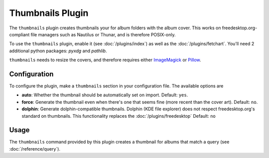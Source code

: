 Thumbnails Plugin
==================

The ``thumbnails`` plugin creates thumbnails your for album folders with the
album cover. This works on freedesktop.org-compliant file managers such as
Nautilus or Thunar, and is therefore POSIX-only.

To use the ``thumbnails`` plugin, enable it (see :doc:`/plugins/index`) as well
as the :doc:`/plugins/fetchart`.  You'll need 2 additional python packages:
`pyxdg` and `pathlib`.

``thumbnails`` needs to resize the covers, and therefore requires either
`ImageMagick`_ or `Pillow`_.

.. _Pillow: https://github.com/python-pillow/Pillow
.. _ImageMagick: http://www.imagemagick.org/

Configuration
-------------

To configure the plugin, make a ``thumbnails`` section in your configuration
file. The available options are

- **auto**: Whether the thumbnail should be automatically set on import.
  Default: ``yes``.
- **force**: Generate the thumbnail even when there's one that seems fine (more
  recent than the cover art).
  Default: ``no``.
- **dolphin**: Generate dolphin-compatible thumbnails. Dolphin (KDE file
  explorer) does not respect freedesktop.org's standard on thumbnails. This
  functionality replaces the :doc:`/plugins/freedesktop`
  Default: ``no``

Usage
-----

The ``thumbnails`` command provided by this plugin creates a thumbnail for
albums that match a query (see :doc:`/reference/query`).
